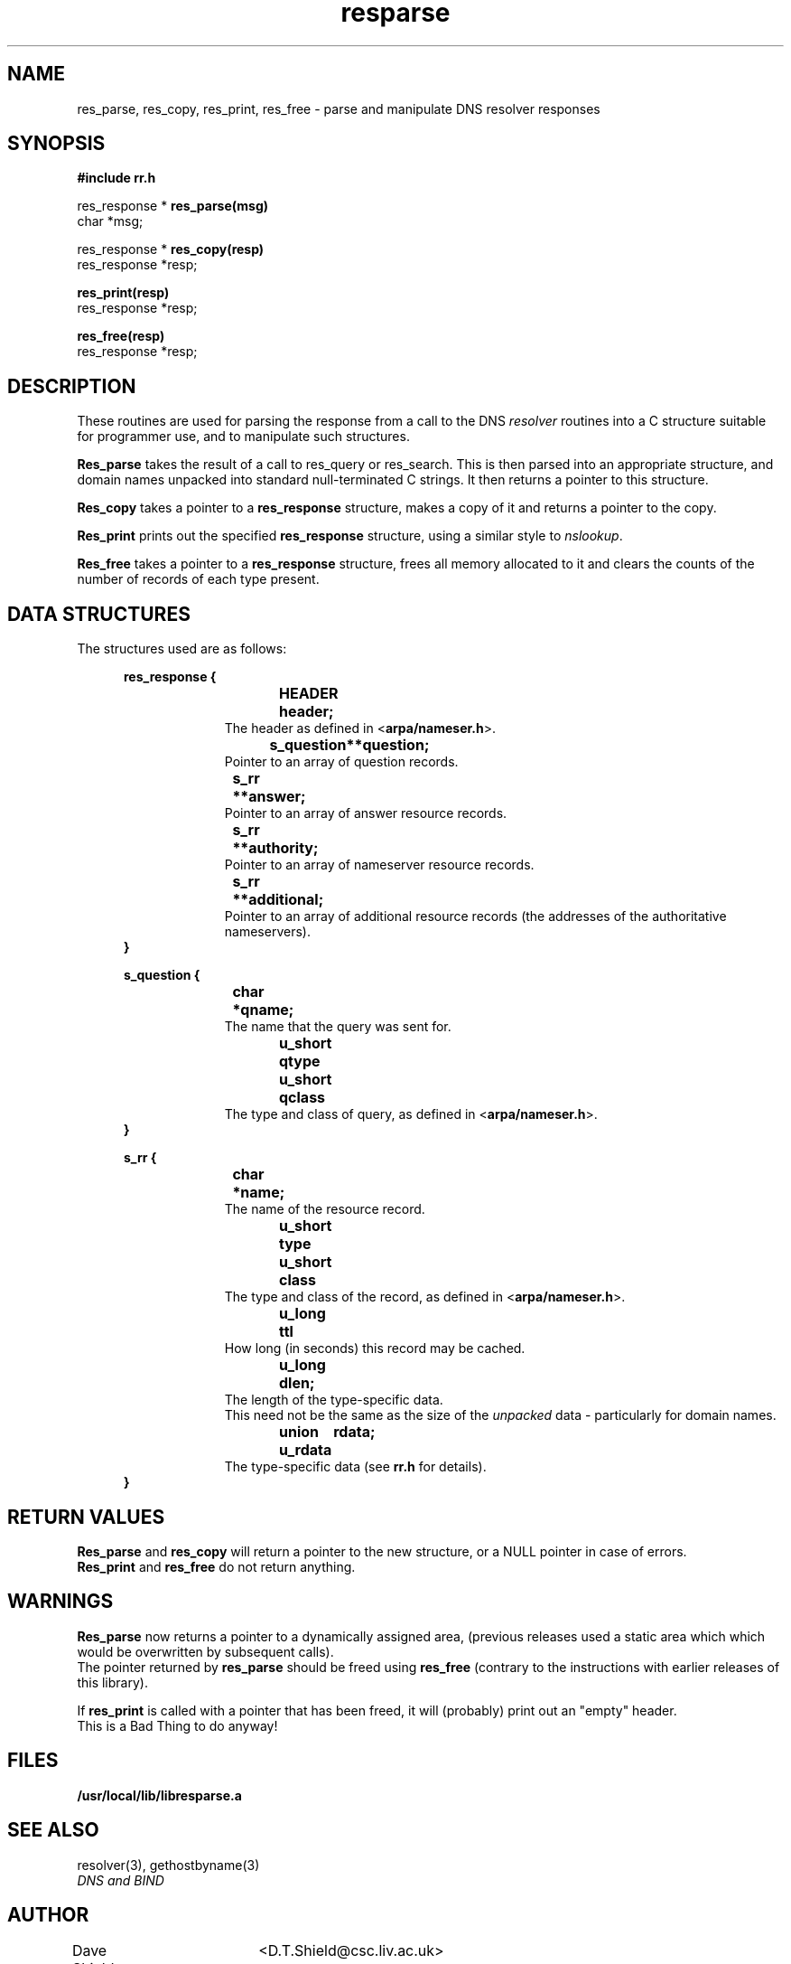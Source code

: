 .TH resparse 3 ""
.SH NAME

res_parse, res_copy, res_print, res_free \- parse and manipulate DNS resolver responses

.SH SYNOPSIS
.B #include "rr.h"
.br

res_response *
.B res_parse(msg)
.ti +0.5in
char *msg;

res_response *
.B res_copy(resp)
.ti +0.5in
res_response *resp;

.B res_print(resp)
.ti +0.5in
res_response *resp;

.B res_free(resp)
.ti +0.5in
res_response *resp;

.SH DESCRIPTION
These routines are used for parsing the response from a
call to the DNS
.I resolver
routines into a C structure suitable for programmer use,
and to manipulate such structures.
.PP
.B Res_parse
takes the result of a call to res_query or res_search.
This is then parsed into an appropriate structure,
and domain names unpacked into standard null-terminated C strings.
It then returns a pointer to this structure.
.PP
.B Res_copy
takes a pointer to a
.B res_response
structure, makes a copy of it and returns a pointer to the copy.
.PP
.B Res_print
prints out the specified
.B res_response
structure, using a similar style to \fInslookup\fP.
.PP
.B Res_free
takes a pointer to a
.B res_response
structure, frees all memory allocated to it
and clears the counts of the number of records of each type present.


.SH DATA STRUCTURES
The structures used are as follows:

.in +0.5in
.B res_response {
.in +0.5in
.B HEADER\theader;
.in +0.5in
The header as defined in <\fBarpa/nameser.h\fP>.
.in -0.5in
.B s_question\t**question;
.in +0.5in
Pointer to an array of question records.
.in -0.5in
.B s_rr\t**answer;
.in +0.5in
Pointer to an array of answer resource records.
.in -0.5in
.B s_rr\t**authority;
.in +0.5in
Pointer to an array of nameserver resource records.
.in -0.5in
.B s_rr\t**additional;
.in +0.5in
Pointer to an array of additional resource records
(the addresses of the authoritative nameservers).
.in -1in
.B }

.B s_question {
.in +0.5in
.B char\t*qname;
.in +0.5in
The name that the query was sent for.
.in -0.5in
.B u_short\tqtype
.br
.B u_short\tqclass
.in +0.5in
The type and class of query, as defined in <\fBarpa/nameser.h\fP>.
.in -1in
.B }

.B s_rr {
.in +0.5in
.B char\t*name;
.in +0.5in
The name of the resource record.
.in -0.5in
.B u_short\ttype
.br
.B u_short\tclass
.in +0.5in
The type and class of the record, as defined in <\fBarpa/nameser.h\fP>.
.in -0.5in
.B u_long\tttl
.in +0.5in
How long (in seconds) this record may be cached.
.in -0.5in
.B u_long\tdlen;
.in +0.5in
The length of the type-specific data.
.br
This need not be the same as the size of the \fIunpacked\fP
data - particularly for domain names.
.in -0.5in
.B union u_rdata\trdata;
.in +0.5in
The type-specific data (see \fBrr.h\fP for details).
.in -1in
.B }
.in -0.5in

.SH RETURN VALUES
.B Res_parse
and
.B res_copy
will return a pointer to the new structure, or a NULL
pointer in case of errors.
.br
.B Res_print
and
.B res_free
do not return anything.

.SH WARNINGS
.B Res_parse
now returns a pointer to a dynamically assigned area,
(previous releases used a static area which
which would be overwritten by subsequent calls).
.br
The pointer returned by \fBres_parse\fP should be 
freed using \fBres_free\fP (contrary to the instructions
with earlier releases of this library).

If \fBres_print\fP is called with a pointer that has been
freed, it will (probably) print out an "empty" header.
.br
This is a Bad Thing to do anyway!

.SH FILES
.B /usr/local/lib/libresparse.a

.SH SEE ALSO
resolver(3), gethostbyname(3)
.br
.I
DNS and BIND

.SH AUTHOR
Dave Shield	<D.T.Shield@csc.liv.ac.uk>
